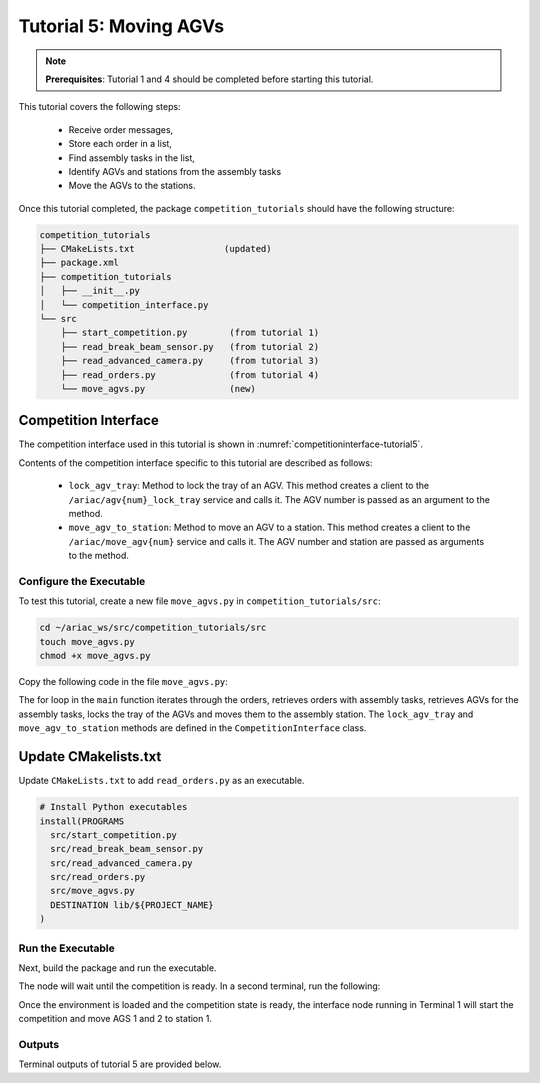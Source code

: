 
.. _TUTORIAL_5:

======================================
Tutorial 5: Moving AGVs
======================================

.. note::
  **Prerequisites**: Tutorial 1 and 4 should be completed before starting this tutorial.

This tutorial covers the following steps:

  - Receive order messages, 
  - Store each order in a list,
  - Find assembly tasks in the list, 
  - Identify AGVs and stations from the assembly tasks
  - Move the AGVs to the stations.

Once this tutorial completed, the package ``competition_tutorials`` should have the following structure:

.. code-block:: bash
    
    competition_tutorials
    ├── CMakeLists.txt                 (updated)
    ├── package.xml
    ├── competition_tutorials
    │   ├── __init__.py
    │   └── competition_interface.py
    └── src
        ├── start_competition.py        (from tutorial 1)
        ├── read_break_beam_sensor.py   (from tutorial 2)
        ├── read_advanced_camera.py     (from tutorial 3)
        ├── read_orders.py              (from tutorial 4)
        └── move_agvs.py                (new)





Competition Interface
^^^^^^^^^^^^^^^^^^^^^^^^^^^^^^^^

The competition interface used in this tutorial is shown in :numref:`competitioninterface-tutorial5`.

.. code-block:: python
    :caption: Competition interface for tutorial 5
    :name: competitioninterface-tutorial5

    #!/usr/bin/env python3


    from dataclasses import dataclass
    from typing import List
    import rclpy
    from rclpy.node import Node
    from rclpy.parameter import Parameter

    from ariac_msgs.msg import (
        CompetitionState as CompetitionStateMsg,
        Part as PartMsg,
        Order as OrderMsg,
        AssemblyPart as AssemblyPartMsg,
        AssemblyTask as AssemblyTaskMsg,
        AGVStatus as AGVStatusMsg
    )

    from ariac_msgs.srv import MoveAGV
    from geometry_msgs.msg import PoseStamped, Vector3
    from std_srvs.srv import Trigger


    @dataclass
    class KittingPart:
        '''
        Class to store information about a KittingPartMsg.
        '''
        _quadrant: int
        _part: PartMsg

        @property
        def quadrant(self) -> int:
            '''
            Returns the quadrant of the part.

            Returns:
                int: The quadrant of the part.
            '''
            return self._quadrant

        @property
        def part(self) -> PartMsg:
            '''
            Returns the type of the part.

            Returns:
                PartMsg: The type of the part.
            '''
            return self._part


    @dataclass
    class KittingTask:
        '''
        Class to store information about a KittingTaskMsg.
        '''
        _agv_number: int
        _tray_id: int
        _destination: int
        _parts:  List[KittingPart]

        @property
        def agv_number(self) -> int:
            '''
            Returns the AGV number.

            Returns:
                int: The AGV number.
            '''
            return self._agv_number

        @property
        def tray_id(self) -> int:
            '''
            Returns the tray ID.

            Returns:
                int: The tray ID.
            '''
            return self._tray_id

        @property
        def destination(self) -> int:
            '''
            Returns the destination.

            Returns:
                int: The destination.
            '''
            return self._destination

        @property
        def parts(self) -> List[KittingPart]:
            '''
            Returns the list of parts.

            Returns:
                List[KittingPart]: The list of parts.
            '''
            return self._parts


    @dataclass
    class AssemblyPart:
        '''
        Class to store information about a AssemblyPartMsg.
        '''

        _part: PartMsg
        _assembled_pose: PoseStamped
        _install_direction: Vector3

        @property
        def part(self) -> PartMsg:
            '''
            Returns the type of the part.

            Returns:
                PartMsg: The type of the part.
            '''
            return self._part

        @property
        def assembled_pose(self) -> PoseStamped:
            '''
            Returns the assembled pose of the part.

            Returns:
                PoseStamped: The assembled pose of the part.
            '''
            return self._assembled_pose

        @property
        def install_direction(self) -> Vector3:
            '''
            Returns the install direction of the part.

            Returns:
                Vector3: The install direction of the part.
            '''
            return self._install_direction


    @dataclass
    class AssemblyTask:
        '''
        Class to store information about a AssemblyTaskMsg.
        '''

        _agv_numbers: List[int]
        _station: int
        _parts:  List[AssemblyPart]

        @property
        def agv_numbers(self) -> List[int]:
            '''
            Returns the list of AGV numbers.

            Returns:
                List[int]: The list of AGV numbers.
            '''
            return self._agv_numbers

        @property
        def station(self) -> int:
            '''
            Returns the station.

            Returns:
                int: The station.
            '''
            return self._station

        @property
        def parts(self) -> List[AssemblyPart]:
            '''
            Returns the list of parts.

            Returns:
                List[AssemblyPart]: The list of parts.
            '''
            return self._parts


    @dataclass
    class CombinedTask:
        '''
        Class to store information about a CombinedTaskMsg.
        '''

        _station: int
        _parts:  List[AssemblyPart]

        @property
        def station(self) -> int:
            '''
            Returns the station.

            Returns:
                int: The station.
            '''
            return self._station

        @property
        def parts(self) -> List[AssemblyPart]:
            '''
            Returns the list of parts.

            Returns:
                List[AssemblyPart]: The list of parts.
            '''
            return self._parts


    class Order:
        ''' 
        Class to store one order message from the topic /ariac/orders.
        '''

        def __init__(self, msg: OrderMsg) -> None:
            self.order_id = msg.id
            self.order_type = msg.type
            self.order_priority = msg.priority

            if self.order_type == OrderMsg.KITTING:
                self.order_task = KittingTask(msg.kitting_task.agv_number,
                                            msg.kitting_task.tray_id,
                                            msg.kitting_task.destination,
                                            msg.kitting_task.parts)

            elif self.order_type == OrderMsg.ASSEMBLY:
                self.order_task = AssemblyTask(msg.assembly_task.agv_numbers,
                                            msg.assembly_task.station,
                                            msg.assembly_task.parts)
            elif self.order_type == OrderMsg.COMBINED:
                self.order_task = CombinedTask(msg.combined_task.station, msg.combined_task.parts)
            else:
                self.order_task = None


    class CompetitionInterface(Node):
        '''
        Class for a competition interface node.

        Args:
            Node (rclpy.node.Node): Parent class for ROS nodes

        Raises:
            KeyboardInterrupt: Exception raised when the user uses Ctrl+C to kill a process
        '''

        _part_colors = {
            PartMsg.RED: 'red',
            PartMsg.BLUE: 'blue',
            PartMsg.GREEN: 'green',
            PartMsg.ORANGE: 'orange',
            PartMsg.PURPLE: 'purple',
        }

        _part_colors_emoji = {
            PartMsg.RED: '🟥',
            PartMsg.BLUE: '🟦',
            PartMsg.GREEN: '🟩',
            PartMsg.ORANGE: '🟧',
            PartMsg.PURPLE: '🟪',
        }

        '''Dictionary for converting PartColor constants to strings'''

        _part_types = {
            PartMsg.BATTERY: 'battery',
            PartMsg.PUMP: 'pump',
            PartMsg.REGULATOR: 'regulator',
            PartMsg.SENSOR: 'sensor',
        }
        '''Dictionary for converting PartType constants to strings'''

        _competition_states = {
            CompetitionStateMsg.IDLE: 'idle',
            CompetitionStateMsg.READY: 'ready',
            CompetitionStateMsg.STARTED: 'started',
            CompetitionStateMsg.ORDER_ANNOUNCEMENTS_DONE: 'order_announcements_done',
            CompetitionStateMsg.ENDED: 'ended',
        }
        '''Dictionary for converting CompetitionState constants to strings'''

        _destinations = {
            AGVStatusMsg.KITTING: 'kitting station',
            AGVStatusMsg.ASSEMBLY_FRONT: 'front assembly station',
            AGVStatusMsg.ASSEMBLY_BACK: 'back assembly station',
            AGVStatusMsg.WAREHOUSE: 'warehouse',
        }
        '''Dictionary for converting AGVDestination constants to strings'''

        _stations = {
            AssemblyTaskMsg.AS1: "assembly station 1",
            AssemblyTaskMsg.AS2: "assembly station 2",
            AssemblyTaskMsg.AS3: "assembly station 3",
            AssemblyTaskMsg.AS4: "assembly station 4",
        }
        '''Dictionary for converting AssemblyTaskMsg constants to strings'''

        def __init__(self):
            super().__init__('competition_interface')

            sim_time = Parameter(
                "use_sim_time",
                rclpy.Parameter.Type.BOOL,
                True
            )

            self.set_parameters([sim_time])

            # Service client for starting the competition
            self._start_competition_client = self.create_client(Trigger, '/ariac/start_competition')

            # Subscriber to the competition state topic
            self._competition_state_sub = self.create_subscription(
                CompetitionStateMsg,
                '/ariac/competition_state',
                self.competition_state_cb,
                10)

            # Store the state of the competition
            self._competition_state: CompetitionStateMsg = None

            # Subscriber to the order topic
            self._orders_sub = self.create_subscription(OrderMsg, '/ariac/orders', self.orders_cb, 10)
            # List of orders
            self._orders = []
            # Flag for parsing incoming orders
            self._parse_incoming_order = False

        @property
        def orders(self):
            '''Property for the orders list.'''
            return self._orders

        @property
        def parse_incoming_order(self):
            '''Property for the parse_incoming_order flag.'''
            return self._parse_incoming_order

        @parse_incoming_order.setter
        def parse_incoming_order(self, value: bool):
            self._parse_incoming_order = value

        def competition_state_cb(self, msg: CompetitionStateMsg):
            '''Callback for the topic /ariac/competition_state

            Arguments:
                msg -- CompetitionState message
            '''
            # Log if competition state has changed
            if self._competition_state != msg.competition_state:
                self.get_logger().info(
                    f'Competition state is: {CompetitionInterface._competition_states[msg.competition_state]}',
                    throttle_duration_sec=1.0)
            self._competition_state = msg.competition_state

        def start_competition(self):
            '''Function to start the competition.
            '''
            self.get_logger().info('Waiting for competition to be ready')

            if self._competition_state == CompetitionStateMsg.STARTED:
                return
            # Wait for competition to be ready
            while self._competition_state != CompetitionStateMsg.READY:
                try:
                    rclpy.spin_once(self)
                except KeyboardInterrupt:
                    return

            self.get_logger().info('Competition is ready. Starting...')

            # Call ROS service to start competition
            while not self._start_competition_client.wait_for_service(timeout_sec=1.0):
                self.get_logger().info('Waiting for /ariac/start_competition to be available...')

            # Create trigger request and call starter service
            request = Trigger.Request()
            future = self._start_competition_client.call_async(request)

            # Wait until the service call is completed
            rclpy.spin_until_future_complete(self, future)

            if future.result().success:
                self.get_logger().info('Started competition.')
            else:
                self.get_logger().info('Unable to start competition')

        def orders_cb(self, msg: OrderMsg):
            '''Callback for the topic /ariac/orders

            Arguments:
                msg (OrderMsg) -- Order message
            '''
            order = Order(msg)
            self._orders.append(order)
            if self._parse_incoming_order:
                self.get_logger().info(self.parse_order(order))

        def parse_kitting_task(self, kitting_task: KittingTask):
            '''
            Parses a KittingTask object and returns a string representation.

            Args:
                kitting_task (KittingTask): KittingTask object to parse

            Returns:
                str: String representation of the KittingTask object
            '''
            output = 'Type: Kitting\n'
            output += '==========================\n'
            output += f'AGV: {kitting_task.agv_number}\n'
            output += f'Destination: {CompetitionInterface._destinations[kitting_task.destination]}\n'
            output += f'Tray ID: {kitting_task.tray_id}\n'
            output += 'Products:\n'
            output += '==========================\n'

            quadrants = {1: "Quadrant 1: -",
                        2: "Quadrant 2: -",
                        3: "Quadrant 3: -",
                        4: "Quadrant 4: -"}

            for i in range(1, 5):
                product: KittingPart
                for product in kitting_task.parts:
                    if i == product.quadrant:
                        part_color = CompetitionInterface._part_colors[product.part.color].capitalize()
                        part_color_emoji = CompetitionInterface._part_colors_emoji[product.part.color]
                        part_type = CompetitionInterface._part_types[product.part.type].capitalize()
                        quadrants[i] = f'Quadrant {i}: {part_color_emoji} {part_color} {part_type}'
            output += f'\t{quadrants[1]}\n'
            output += f'\t{quadrants[2]}\n'
            output += f'\t{quadrants[3]}\n'
            output += f'\t{quadrants[4]}\n'

            return output

        def parse_assembly_task(self, assembly_task: AssemblyTask):
            '''
            Parses an AssemblyTask object and returns a string representation.

            Args:
                assembly_task (AssemblyTask): AssemblyTask object to parse

            Returns:
                str: String representation of the AssemblyTask object
            '''
            output = 'Type: Assembly\n'
            output += '==========================\n'
            if len(assembly_task.agv_numbers) == 1:
                output += f'AGV: {assembly_task.agv_number[0]}\n'
            elif len(assembly_task.agv_numbers) == 2:
                output += f'AGV(s): [{assembly_task.agv_numbers[0]}, {assembly_task.agv_numbers[1]}]\n'
            output += f'Assembly station: {self._destinations[assembly_task.station].title()}\n'
            output += 'Products:\n'
            output += '==========================\n'

            product: AssemblyPartMsg
            for product in assembly_task.parts:
                part_color = CompetitionInterface._part_colors[product.part.color].capitalize()
                part_color_emoji = CompetitionInterface._part_colors_emoji[product.part.color]
                part_type = CompetitionInterface._part_types[product.part.type].capitalize()
                assembled_pose_position = product.assembled_pose.pose.position
                assembled_pose_orientation = product.assembled_pose.pose.orientation
                install_direction = product.install_direction
                position = f'x: {assembled_pose_position.x}\n\t\ty: {assembled_pose_position.y}\n\t\tz: {assembled_pose_position.z}'
                orientation = f'x: {assembled_pose_orientation.x}\n\t\ty: {assembled_pose_orientation.y}\n\t\tz: {assembled_pose_orientation.z}\n\t\tw: {assembled_pose_orientation.w}'
                output += f'\tPart: {part_color_emoji} {part_color} {part_type}\n'
                output += '\tPosition:\n'
                output += f'\t\t{position}\n'
                output += '\tOrientation:\n'
                output += f'\t\t{orientation}\n'
                output += f'\tInstall direction: [{install_direction.x}, {install_direction.y}, {install_direction.z}]\n\n'

            return output

        def parse_combined_task(self, combined_task: CombinedTask):
            '''
            Parses a CombinedTask object and returns a string representation.

            Args:
                combined_task (CombinedTask): CombinedTask object to parse

            Returns:
                str: String representation of the CombinedTask object
            '''

            output = 'Type: Combined\n'
            output += '==========================\n'
            output += f'Assembly station: {self._destinations[combined_task.station].title()}\n'
            output += 'Products:\n'
            output += '==========================\n'

            product: AssemblyPartMsg
            for product in combined_task.parts:
                part_color = CompetitionInterface._part_colors[product.part.color].capitalize()
                part_color_emoji = CompetitionInterface._part_colors_emoji[product.part.color]
                part_type = CompetitionInterface._part_types[product.part.type].capitalize()
                assembled_pose_position = product.assembled_pose.pose.position
                assembled_pose_orientation = product.assembled_pose.pose.orientation
                install_direction = product.install_direction
                position = f'x: {assembled_pose_position.x}\n\t\ty: {assembled_pose_position.y}\n\t\tz: {assembled_pose_position.z}'
                orientation = f'x: {assembled_pose_orientation.x}\n\t\ty: {assembled_pose_orientation.y}\n\t\tz: {assembled_pose_orientation.z}\n\t\tw: {assembled_pose_orientation.w}'
                output += f'\tPart: {part_color_emoji} {part_color} {part_type}\n'
                output += '\tPosition:\n'
                output += f'\t\t{position}\n'
                output += '\tOrientation:\n'
                output += f'\t\t{orientation}\n'
                output += f'\tInstall direction: [{install_direction.x}, {install_direction.y}, {install_direction.z}]\n\n'

            return output

        def parse_order(self, order: Order):
            '''Parse an order message and return a string representation.

            Args:
                order (Order) -- Order message

            Returns:
                String representation of the order message
            '''
            output = '\n\n==========================\n'
            output += f'Received Order: {order.order_id}\n'
            output += f'Priority: {order.order_priority}\n'

            if order.order_type == OrderMsg.KITTING:
                output += self.parse_kitting_task(order.order_task)
            elif order.order_type == OrderMsg.ASSEMBLY:
                output += self.parse_assembly_task(order.order_task)
            elif order.order_type == OrderMsg.COMBINED:
                output += self.parse_combined_task(order.order_task)
            else:
                output += 'Type: Unknown\n'
            return output

        def lock_agv_tray(self, num):
            '''Function to lock the tray of an AGV.

            Arguments:
                num -- AGV number

            Raises:
                KeyboardInterrupt: Exception raised when the user presses Ctrl+C
            '''
            tray_locker = self.create_client(
                Trigger,
                f'/ariac/agv{num}_lock_tray'
            )

            request = Trigger.Request()

            future = tray_locker.call_async(request)

            try:
                rclpy.spin_until_future_complete(self, future)
            except KeyboardInterrupt as kb_error:
                raise KeyboardInterrupt from kb_error

            if future.result().success:
                self.get_logger().info(f'Locked AGV{num}\'s tray')
            else:
                self.get_logger().warn('Unable to lock tray')

        def move_agv_to_station(self, num, station):
            '''Function to move an AGV to a station.

            Arguments:
                num -- AGV number

                station -- Station to move to

            Raises:
                KeyboardInterrupt: Exception raised when the user presses Ctrl+C
            '''
            mover = self.create_client(
                MoveAGV,
                f'/ariac/move_agv{num}')

            request = MoveAGV.Request()

            if station in [AssemblyTaskMsg.AS1, AssemblyTaskMsg.AS3]:
                request.location = MoveAGV.Request.ASSEMBLY_FRONT
            else:
                request.location = MoveAGV.Request.ASSEMBLY_BACK

            future = mover.call_async(request)

            try:
                rclpy.spin_until_future_complete(self, future)
            except KeyboardInterrupt as kb_error:
                raise KeyboardInterrupt from kb_error

            if future.result().success:
                self.get_logger().info(f'Moved AGV{num} to {self._stations[station]}')
            else:
                self.get_logger().warn(future.result().message)





Contents of the competition interface specific to this tutorial are described as follows:

    - ``lock_agv_tray``: Method to lock the tray of an AGV. This method creates a client to the ``/ariac/agv{num}_lock_tray`` service and calls it. The AGV number is passed as an argument to the method.
    - ``move_agv_to_station``: Method to move an AGV to a station. This method creates a client to the ``/ariac/move_agv{num}`` service and calls it. The AGV number and station are passed as arguments to the method.



Configure the Executable
--------------------------------

To test this tutorial, create a new file ``move_agvs.py`` in ``competition_tutorials/src``:

.. code-block:: bash

    cd ~/ariac_ws/src/competition_tutorials/src
    touch move_agvs.py
    chmod +x move_agvs.py


Copy the following code in the file ``move_agvs.py``:


.. code-block:: python
    :caption: move_agvs.py
    
    #!/usr/bin/env python3

    import rclpy
    from ariac_msgs.msg import Order as OrderMsg
    from competition_tutorials.competition_interface import CompetitionInterface


    def main(args=None):

        rclpy.init(args=args)
        interface = CompetitionInterface()
        interface.start_competition()

        while not interface.orders:
            try:
                rclpy.spin_once(interface)
            except KeyboardInterrupt:
                break

        for order in interface.orders:
            if order.order_type == OrderMsg.ASSEMBLY:
                for agv in order.order_task.agv_numbers:
                    interface.lock_agv_tray(agv)
                    interface.move_agv_to_station(agv, order.order_task.station)

        interface.destroy_node()
        rclpy.shutdown()

    if __name__ == '__main__':
        main()


The for loop in the ``main`` function iterates through the orders, retrieves orders with assembly tasks, retrieves AGVs for the assembly tasks, locks the tray of the AGVs and moves them to the assembly station. The ``lock_agv_tray`` and ``move_agv_to_station`` methods are defined in the ``CompetitionInterface`` class.

Update CMakelists.txt
^^^^^^^^^^^^^^^^^^^^^^

Update ``CMakeLists.txt`` to add ``read_orders.py`` as an executable.

.. code-block:: cmake

  # Install Python executables
  install(PROGRAMS
    src/start_competition.py
    src/read_break_beam_sensor.py
    src/read_advanced_camera.py
    src/read_orders.py
    src/move_agvs.py
    DESTINATION lib/${PROJECT_NAME}
  )


Run the Executable
--------------------------------

Next, build the package and run the executable.


.. code-block:: bash
    :caption: Terminal 1

    cd ~/ariac_ws
    colcon build
    . install/setup.bash
    ros2 run competition_tutorials move_agvs.py


The node will wait until the competition is ready. In a second terminal, run the following:

.. code-block:: bash
    :caption: Terminal 2

    cd ~/ariac_ws
    . install/setup.bash
    ros2 launch ariac_gazebo ariac.launch.py trial_name:=tutorial


Once the environment is loaded and the competition state is ready, the interface node running in Terminal 1 will start the competition and move AGS 1 and 2 to station 1.

Outputs
--------------------------------

Terminal outputs of tutorial 5 are provided below.

.. code-block:: bash
    :caption: Terminal outputs
    
    [INFO] [1679043864.680244149] [competition_interface]: Waiting for competition to be ready
    [INFO] [1679043864.681023755] [competition_interface]: Competition state is: ready
    [INFO] [1679043864.681309010] [competition_interface]: Competition is ready. Starting...
    [INFO] [1679043864.683703043] [competition_interface]: Started competition.
    [INFO] [1679043864.692431248] [competition_interface]: Locked AGV1's tray
    [INFO] [1679043871.798302676] [competition_interface]: Moved AGV1 to assembly station 1
    [INFO] [1679043871.799515938] [competition_interface]: Locked AGV2's tray
    [INFO] [1679043878.443151905] [competition_interface]: Moved AGV2 to assembly station 1

